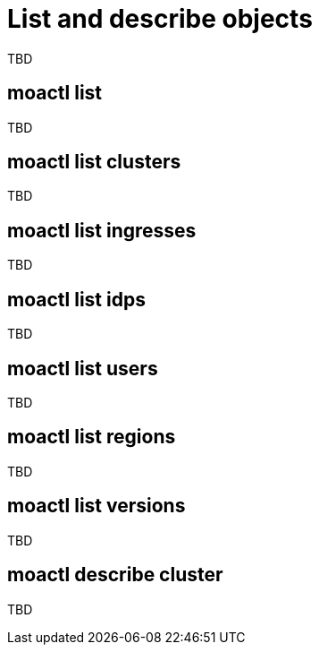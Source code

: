 // Module included in the following assemblies:
//
// * cli_reference/moactl/manage-objects-with-moactl.adoc

[id="moactl-list-objects{context}"]
= List and describe objects

TBD

[id="moactl-list_{context}"]
== moactl list

TBD

[id="moactl-list-clusters_{context}"]
== moactl list clusters

TBD

[id="moactl-list-ingresses_{context}"]
== moactl list ingresses

TBD

[id="moactl-list-idps_{context}"]
== moactl list idps

TBD

[id="moactl-list-users_{context}"]
== moactl list users

TBD

[id="moactl-list-regions_{context}"]
== moactl list regions

TBD

[id="moactl-list-versions_{context}"]
== moactl list versions

TBD

[id="moactl-describe-cluster_{context}"]
== moactl describe cluster

TBD
